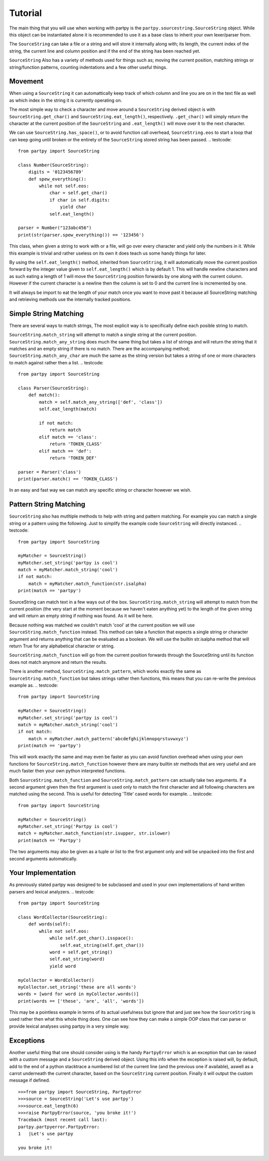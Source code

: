 Tutorial
--------

The main thing that you will use when working with partpy is the
``partpy.sourcestring.SourceString`` object. While this object can be
instantiated alone it is recommended to use it as a base class to inherit your
own lexer/parser from.

The ``SourceString`` can take a file or a string and will store it internally
along with; its length, the current index of the string, the current line and
column position and if the end of the string has been reached yet.

``SourceString`` Also has a variety of methods used for things such as;
moving the current position, matching strings or string/function patterns,
counting indentations and a few other useful things.

Movement
========

When using a ``SourceString`` it can automattically keep track of which column
and line you are on in the text file as well as which index in the string it is
currently operating on.

The most simple way to check a character and move around a ``SourceString``
derived object is with ``SourceString.get_char()`` and ``SourceString.eat_length()``,
respectively. ``.get_char()`` will simply return the character at the current
position of the ``SourceString`` and ``.eat_length()`` will move over it to the
next character.

We can use ``SourceString.has_space()``, or to avoid function call overhead,
``SourceString.eos`` to start a loop that can keep going until broken or the
entirety of the ``SourceString`` stored string has been passed.
.. testcode::

    from partpy import SourceString

    class Number(SourceString):
        digits = '0123456789'
        def spew_everything():
            while not self.eos:
                char = self.get_char()
                if char in self.digits:
                    yield char
                self.eat_length()

    parser = Number("123abc456")
    print(str(parser.spew_everything()) == '123456')

.. testoutput::
   :hide:
   :options: -ELLIPSIS, +NORMALIZE_WHITESPACE

   True

This class, when given a string to work with or a file, will go over every
character and yield only the numbers in it. While this example is trivial
and rather useless on its own it does teach us some handy things for later.

By using the ``self.eat_length()`` method, inherited from ``SourceString``,
it will automatically move the current position forward by the integer value
given to ``self.eat_length()`` which is by default 1. This will handle newline
characters and as such eating a length of 1 will move the ``SourceString``
position forwards by one along with the current column. However if the current
character is a newline then the column is set to 0 and the current line is
incremented by one.

It will always be import to eat the length of your match once you want to move
past it because all SourceString matching and retrieving methods use the
internally tracked positions.

Simple String Matching
========================

There are several ways to match strings, The most explicit way is to specifically
define each posible string to match.

``SourceString.match_string`` will attempt to match a single string at the current
position. ``SourceString.match_any_string`` does much the same thing but takes
a list of strings and will return the string that it matches and an empty string
if there is no match. There are the  accompanying method;
``SourceString.match_any_char`` are much the same as the string version but takes
a string of one or more characters to match against rather then a list.
.. testcode::

    from partpy import SourceString

    class Parser(SourceString):
        def match():
            match = self.match_any_string(['def', 'class'])
            self.eat_length(match)

            if not match:
                return match
            elif match == 'class':
                return 'TOKEN_CLASS'
            elif match == 'def':
                return 'TOKEN_DEF'

    parser = Parser('class')
    print(parser.match() == 'TOKEN_CLASS')

.. testoutput::
   :hide:
   :options: -ELLIPSIS, +NORMALIZE_WHITESPACE

   True

In an easy and fast way we can match any specific string or character however
we wish.

Pattern String Matching
=======================

``SourceString`` also has mutltiple methods to help with string and pattern
matching. For example you can match a single string or a pattern using the
following. Just to simplify the example code ``SourceString`` will directly
instanced.
.. testcode::

    from partpy import SourceString

    myMatcher = SourceString()
    myMatcher.set_string('partpy is cool')
    match = myMatcher.match_string('cool')
    if not match:
        match = myMatcher.match_function(str.isalpha)
    print(match == 'partpy')

.. testoutput::
   :hide:
   :options: -ELLIPSIS, +NORMALIZE_WHITESPACE

   True

SourceString can match text in a few ways out of the box.
``SourceString.match_string`` will attempt to match from the current position
(the very start at the moment because we haven't eaten anything yet) to the
length of the given string and will return an empty string if nothing was found.
As it will be here.

Because nothing was matched we couldn't match 'cool' at the current position we
will use ``SourceString.match_function`` instead. This method can take a function
that expects a single string or character argument and returns anything that can
be evaluated as a boolean. We will use the builtin str.isalpha method that will
return True for any alphabetical character or string.

``SourceString.match_function`` will go from the current position forwards through
the SourceString until its function does not match anymore and return the results.

There is another method, ``SourceString.match_pattern``, which works exactly the
same as ``SourceString.match_function`` but takes strings rather then functions,
this means that you can re-write the previous example as.
.. testcode::

    from partpy import SourceString

    myMatcher = SourceString()
    myMatcher.set_string('partpy is cool')
    match = myMatcher.match_string('cool')
    if not match:
        match = myMatcher.match_pattern('abcdefghijklmnopqrstuvwxyz')
    print(match == 'partpy')

.. testoutput::
   :hide:
   :options: -ELLIPSIS, +NORMALIZE_WHITESPACE

   True

This will work exactly the same and may even be faster as you can avoid function
overhead when using your own functions for ``SourceString.match_function`` however
there are many builtin str methods that are very useful and are much faster then
your own python interpreted functions.

Both ``SourceString.match_function`` and ``SourceString.match_pattern`` can actually
take two arguments. If a second argument given then the first argument is used
only to match the first character and all following characters are matched
using the second. This is useful for detecting 'Title' cased words for example.
.. testcode::

    from partpy import SourceString

    myMatcher = SourceString()
    myMatcher.set_string('Partpy is cool')
    match = myMatcher.match_function(str.isupper, str.islower)
    print(match == 'Partpy')

.. testoutput::
   :hide:
   :options: -ELLIPSIS, +NORMALIZE_WHITESPACE

   True

The two arguments may also be given as a tuple or list to the first argument
only and will be unpacked into the first and second arguments automatically.

Your Implementation
===================

As previously stated partpy was designed to be subclassed and used in your own
implementations of hand written parsers and lexical analyzers.
.. testcode::

    from partpy import SourceString

    class WordCollector(SourceString):
        def words(self):
            while not self.eos:
                while self.get_char().isspace():
                    self.eat_string(self.get_char())
                word = self.get_string()
                self.eat_string(word)
                yield word

    myCollector = WordCollector()
    myCollector.set_string('these are all words')
    words = [word for word in myCollector.words()]
    print(words == ['these', 'are', 'all', 'words'])

.. testoutput::
   :hide:
   :options: -ELLIPSIS, +NORMALIZE_WHITESPACE

   True

This may be a pointless example in terms of its actual usefulness but ignore
that and just see how the ``SourceString`` is used rather then what this whole thing
does. One can see how they can make a simple OOP class that can parse or provide
lexical analyses using partpy in a very simple way.

Exceptions
==========

Another useful thing that one should consider using is the handy ``PartpyError``
which is an exception that can be raised with a custom message and a ``SourceString``
derived object. Using this info when the exception is raised will, by default,
add to the end of a python stacktrace a numbered list of the current line (and
the previous one if available), aswell as a carrot underneath the current character,
based on the ``SourceString`` current position. Finally it will output the custom
message if defined.

::

    >>>from partpy import SourceString, PartpyError
    >>>source = SourceString('Let's use partpy')
    >>>source.eat_length(6)
    >>>raise PartpyError(source, 'you broke it!')
    Traceback (most recent call last):
    partpy.partpyerror.PartpyError:
    1   |Let's use partpy
               ^
    you broke it!
